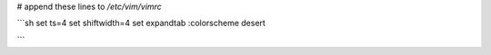 # append these lines to `/etc/vim/vimrc`

```sh
set ts=4
set shiftwidth=4
set expandtab
:colorscheme desert

```
